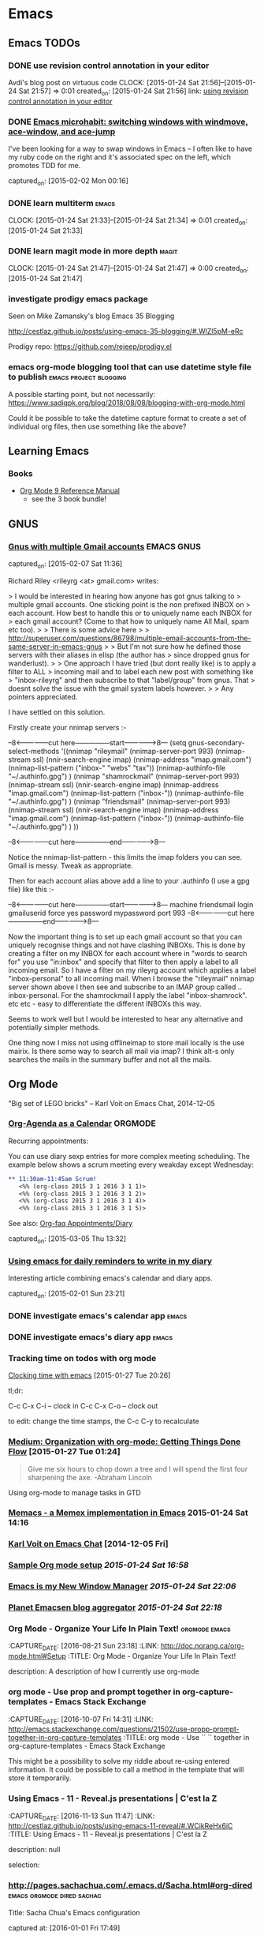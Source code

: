 * Emacs
** Emacs TODOs
*** DONE use revision control annotation in your editor
    Avdi's blog post on virtuous code
    CLOCK: [2015-01-24 Sat 21:56]--[2015-01-24 Sat 21:57] =>  0:01
    created_on: [2015-01-24 Sat 21:56]
    link: [[http://devblog.avdi.org/2012/06/22/use-revision-control-annotation-in-your-editor/][using revision control annotation in your editor]]

*** DONE [[http://sachachua.com/blog/2015/01/emacs-microhabit-switching-windows-windmove-ace-window-ace-jump/][Emacs microhabit: switching windows with windmove, ace-window, and ace-jump]]

    I've been looking for a way to swap windows in Emacs -- I often like
    to have my ruby code on the right and it's associated spec on the
    left, which promotes TDD for me.

    captured_on: [2015-02-02 Mon 00:16]

*** DONE learn multiterm                                            :emacs:
    CLOCK: [2015-01-24 Sat 21:33]--[2015-01-24 Sat 21:34] =>  0:01
    created_on: [2015-01-24 Sat 21:33]
*** DONE learn magit mode in more depth                             :magit:
    CLOCK: [2015-01-24 Sat 21:47]--[2015-01-24 Sat 21:47] =>  0:00
    created_on: [2015-01-24 Sat 21:47]

*** investigate prodigy emacs package
    :PROPERTIES:
    :CAPTURE_DATE: [2017-07-05 Wed 00:39]
    :END:


    Seen on Mike Zamansky's blog Emacs 35 Blogging

    http://cestlaz.github.io/posts/using-emacs-35-blogging/#.WlZl5pM-eRc

    Prodigy repo: https://github.com/rejeep/prodigy.el
*** emacs org-mode blogging tool that can use datetime style file to publish :emacs:project:blogging:
    :PROPERTIES:
    :CAPTURE_DATE: [2018-09-03 Mon 11:35]
    :END:

 A possible starting point, but not necessarily: [[https://www.sadiqpk.org/blog/2018/08/08/blogging-with-org-mode.html]]

 Could it be possible to take the datetime capture format to create a set of individual org files, then use something like the above?


** Learning Emacs

*** Books

    - [[https://www.amazon.com/Org-Mode-Reference-Manual-Organize/dp/988840685X/ref=pd_cp_14_1?_encoding=UTF8&pd_rd_i=988840685X&pd_rd_r=P5EJSEKK36RX51D67JXY&pd_rd_w=hljvo&pd_rd_wg=4qWHv&psc=1&refRID=P5EJSEKK36RX51D67JXY][Org Mode 9 Reference Manual]]
      - see the 3 book bundle!


** GNUS
*** [[http://permalink.gmane.org/gmane.emacs.gnus.user/14038][Gnus with multiple Gmail accounts]]                          :EMACS:GNUS:

  captured_on: [2015-02-07 Sat 11:36]

Richard Riley <rileyrg <at> gmail.com> writes:

> I would be interested in hearing how anyone has got gnus talking to
> multiple gmail accounts. One sticking point is the non prefixed INBOX on
> each account. How best to handle this or to uniquely name each INBOX for
> each gmail account? (Come to that how to uniquely name All Mail, spam etc too).
>
> There is some advice here
>
> http://superuser.com/questions/86798/multiple-email-accounts-from-the-same-server-in-emacs-gnus
>
> But I'm not sure how he defined those servers with their aliases in elisp (the author has
> since dropped gnus for wanderlust).
>
> One approach I have tried (but dont really like) is to apply a filter to ALL
> incoming mail and to label each new post with something like
> "inbox-rileyrg" and then subscribe to that "label/group" from gnus. That
> doesnt solve the issue with the gmail system labels however.
>
> Any pointers appreciated.

I have settled on this solution.

Firstly create your nnimap servers :-

--8<---------------cut here---------------start------------->8---
  (setq gnus-secondary-select-methods '((nnimap "rileymail"
                                                (nnimap-server-port 993)
                                                (nnimap-stream ssl)
                                                (nnir-search-engine imap)
                                                (nnimap-address "imap.gmail.com")
                                                (nnimap-list-pattern ("inbox-" "webs" "tax"))
                                                (nnimap-authinfo-file "~/.authinfo.gpg")
                                                )
                                        (nnimap "shamrockmail"
                                                (nnimap-server-port 993)
                                                (nnimap-stream ssl)
                                                (nnir-search-engine imap)
                                                (nnimap-address "imap.gmail.com")
                                                (nnimap-list-pattern ("inbox-"))
                                                (nnimap-authinfo-file "~/.authinfo.gpg")
                                                )
                                        (nnimap "friendsmail"
                                                (nnimap-server-port 993)
                                                (nnimap-stream ssl)
                                                (nnir-search-engine imap)
                                                (nnimap-address "imap.gmail.com")
                                                (nnimap-list-pattern ("inbox-"))
                                                (nnimap-authinfo-file "~/.authinfo.gpg")
                                                )
                                        ))

--8<---------------cut here---------------end--------------->8---

Notice the nnimap-list-pattern - this limits the imap folders you can
see. Gmail is messy. Tweak as appropriate.

Then for each  account alias above add a line to your .authinfo (I use a gpg
file) like this :-

--8<---------------cut here---------------start------------->8---
machine friendsmail login gmailuserid force yes password mypassword port 993
--8<---------------cut here---------------end--------------->8---

Now the important thing is to set up each gmail account so that you can
uniquely recognise things and not have clashing INBOXs. This is done by
creating a filter on my INBOX for each account where in "words to search
for" you use "in:inbox" and specify that filter to then apply a label to
all incoming email. So I have a filter on my rileyrg account which
applies a label "inbox-personal" to all incoming mail. When I browse the
"rileymail" nnimap server shown above I then see and subscribe to an
IMAP group called .. inbox-personal. For the shamrockmail I apply the
label "inbox-shamrock". etc etc - easy to differentiate the different
INBOXs this way.

Seems to work well but I would be interested to hear any alternative and
potentially simpler methods.

One thing now I miss not using offlineimap to store mail locally is the
use mairix. Is there some way to search all mail via imap? I think alt-s
only searches the mails in the summary buffer and not all the mails.



** Org Mode

"Big set of LEGO bricks" -- Karl Voit on Emacs Chat, 2014-12-05


*** [[http://dept.stat.lsa.umich.edu/~jerrick/org_agenda_calendar.html][Org-Agenda as a Calendar]]                                      :ORGMODE:

     Recurring appointments:

     You can use diary sexp entries for more complex meeting
     scheduling. The example below shows a scrum meeting every weakday
     except Wednesday:

     #+begin_src org
       ,** 11:30am-11:45am Scrum!
          <%% (org-class 2015 3 1 2016 3 1 1)>
          <%% (org-class 2015 3 1 2016 3 1 2)>
          <%% (org-class 2015 3 1 2016 3 1 4)>
          <%% (org-class 2015 3 1 2016 3 1 5)>

     #+end_src

     See also: [[http://orgmode.org/worg/org-faq.html#Appointments/Diary][Org-faq Appointments/Diary]]

     captured_on: [2015-03-05 Thu 13:32]

*** [[http://blog.danielgempesaw.com/post/109767231148/using-emacs-for-daily-reminders-to-write-in-my][Using emacs for daily reminders to write in my diary]]

    Interesting article combining emacs's calendar and diary apps.

    captured_on: [2015-02-01 Sun 23:21]

*** DONE investigate emacs's calendar app                           :emacs:

*** DONE investigate emacs's diary app                              :emacs:

*** Tracking time on todos with org mode
     [[http://sachachua.com/blog/2007/12/clocking-time-with-emacs-org/][Clocking time with emacs]] [2015-01-27 Tue 20:26]

     tl;dr:

     C-c C-x C-i -- clock in
     C-c C-x C-o -- clock out

     to edit: change the time stamps, the C-c C-y to recalculate

*** [[https://medium.com/on-being-a-code-monkey/organization-with-org-mode-getting-things-done-flow-583cef93476][Medium: Organization with org-mode: Getting Things Done Flow]] [2015-01-27 Tue 01:24]

     #+begin_quote
     Give me six hours to chop down a tree and I will spend the first
     four sharpening the axe. -Abraham Lincoln
     #+end_quote

     Using org-mode to manage tasks in GTD

*** [[https://github.com/novoid/Memacs][Memacs - a Memex implementation in Emacs]] 2015-01-24 Sat 14:16

*** [[https://www.youtube.com/watch?x-yt-cl%3D84503534&x-yt-ts%3D1421914688&feature%3Dplayer_embedded&v%3DSaKPr4J0K2I][Karl Voit on Emacs Chat]] [2014-12-05 Fri]

*** [[http://doc.norang.ca/org-mode.html][Sample Org mode setup]] [[2015-01-24 Sat 16:58]]

*** [[http://www.howardism.org/Technical/Emacs/new-window-manager.html][Emacs is my New Window Manager]] [[2015-01-24 Sat 22:06]]
*** [[http://planet.emacsen.org/][Planet Emacsen blog aggregator]] [[2015-01-24 Sat 22:18]]
*** Org Mode - Organize Your Life In Plain Text!            :orgmode:emacs:
   :PROPERTIES:
   :CAPTURE_DATE: [2016-08-21 Sun 23:18]
   :LINK:     http://doc.norang.ca/org-mode.html#Setup
   :TITLE:    Org Mode - Organize Your Life In Plain Text!
   :END:

   :CAPTURE_DATE: [2016-08-21 Sun 23:18]
   :LINK:     http://doc.norang.ca/org-mode.html#Setup
   :TITLE:    Org Mode - Organize Your Life In Plain Text!

   description: A description of how I currently use org-mode
*** org mode - Use prop and prompt together in org-capture-templates - Emacs Stack Exchange
   :PROPERTIES:
   :CAPTURE_DATE: [2016-10-07 Fri 14:31]
   :LINK:     http://emacs.stackexchange.com/questions/21502/use-propp-prompt-together-in-org-capture-templates
   :TITLE:    org mode - Use `` `` together in org-capture-templates - Emacs Stack Exchange
   :prop:
   :END:


   :CAPTURE_DATE: [2016-10-07 Fri 14:31]
   :LINK:     http://emacs.stackexchange.com/questions/21502/use-propp-prompt-together-in-org-capture-templates
   :TITLE:    org mode - Use `` `` together in org-capture-templates - Emacs Stack Exchange

   This might be a possibility to solve my riddle about re-using
   entered information. It could be possible to call a method in the
   template that will store it temporarily.
*** Using Emacs - 11 - Reveal.js presentations | C'est la Z
  :PROPERTIES:
  :CAPTURE_DATE: [2016-11-13 Sun 11:47]
  :LINK:     http://cestlaz.github.io/posts/using-emacs-11-reveal/#.WCikReHx6iC
  :TITLE:    Using Emacs - 11 - Reveal.js presentations | C'est la Z
  :END:

  :CAPTURE_DATE: [2016-11-13 Sun 11:47]
  :LINK:     http://cestlaz.github.io/posts/using-emacs-11-reveal/#.WCikReHx6iC
  :TITLE:    Using Emacs - 11 - Reveal.js presentations | C'est la Z

description: null

selection:
*** http://pages.sachachua.com/.emacs.d/Sacha.html#org-dired :emacs:orgmode:dired:sachac:


   Title: Sacha Chua's Emacs configuration



   captured at: [2016-01-01 Fri 17:49]
*** DONE learn how to use org-agenda
     CLOCK: [2015-01-31 Sat 23:46]--[2015-02-01 Sun 01:05] =>  1:19
     CLOCK: [2015-01-31 Sat 23:41]--[2015-01-31 Sat 23:41] =>  0:00
     CLOCK: [2015-01-30 Fri 10:28]--[2015-01-30 Fri 10:31] =>  0:03
     CLOCK: [2015-01-30 Fri 10:20]--[2015-01-30 Fri 10:21] =>  0:01
     CLOCK: [2015-01-24 Sat 21:26]--[2015-01-24 Sat 21:26] =>  0:00


*** use file-name-as-directory to concat file names
    :PROPERTIES:
    :CAPTURE_DATE: [2019-03-18 Mon 02:37]
    :END:


    #+BEGIN_QUOTE
       If you want to use a directory file name in making such a
 combination, you must first convert it to a directory name using
 ‘file-name-as-directory’:

      (concat (file-name-as-directory DIRFILE) RELFILE)

 Don’t try concatenating a slash by hand, as in

      ;;; Wrong!
      (concat DIRFILE "/" RELFILE)

 because this is not portable.  Always use ‘file-name-as-directory’.

    #+END_QUOTE

    Trying add subdirectories to org-agenda-files list** Emacs ChangeLog commands
    :PROPERTIES:
    :CAPTURE_DATE: [2019-03-18 Mon 02:20]
    :END:

    ~C-x 4 a~ in working file opens entry in the ~ChangeLog~ file.** Article: Why these animals (and one baby) are incredibly jacked (popsci)
    :PROPERTIES:
    :CAPTURE_DATE: [2019-01-13 Sun 12:07]
    :END:

    [[file://Users/tamara/GoogleDrive/Documents/downloaded/muscular-animals-babies-myostatin/piedmontese_cattle.jpg][saved article]]
    [[https://gitlab.com/scrapings/muscular-animals-babies-myostatin][GitLab repo]]

    Article in popular science about animals missing or having inactive myostatin proteins. This results in enlarged muscles.
